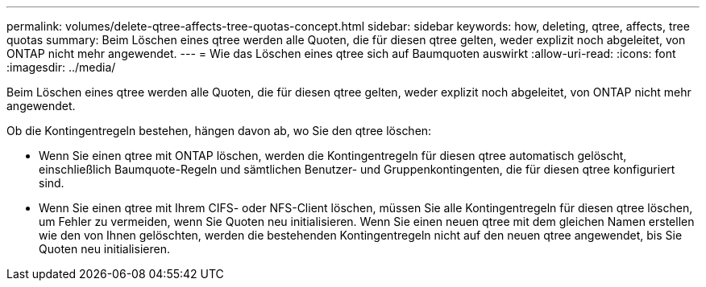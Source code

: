 ---
permalink: volumes/delete-qtree-affects-tree-quotas-concept.html 
sidebar: sidebar 
keywords: how, deleting, qtree, affects, tree quotas 
summary: Beim Löschen eines qtree werden alle Quoten, die für diesen qtree gelten, weder explizit noch abgeleitet, von ONTAP nicht mehr angewendet. 
---
= Wie das Löschen eines qtree sich auf Baumquoten auswirkt
:allow-uri-read: 
:icons: font
:imagesdir: ../media/


[role="lead"]
Beim Löschen eines qtree werden alle Quoten, die für diesen qtree gelten, weder explizit noch abgeleitet, von ONTAP nicht mehr angewendet.

Ob die Kontingentregeln bestehen, hängen davon ab, wo Sie den qtree löschen:

* Wenn Sie einen qtree mit ONTAP löschen, werden die Kontingentregeln für diesen qtree automatisch gelöscht, einschließlich Baumquote-Regeln und sämtlichen Benutzer- und Gruppenkontingenten, die für diesen qtree konfiguriert sind.
* Wenn Sie einen qtree mit Ihrem CIFS- oder NFS-Client löschen, müssen Sie alle Kontingentregeln für diesen qtree löschen, um Fehler zu vermeiden, wenn Sie Quoten neu initialisieren. Wenn Sie einen neuen qtree mit dem gleichen Namen erstellen wie den von Ihnen gelöschten, werden die bestehenden Kontingentregeln nicht auf den neuen qtree angewendet, bis Sie Quoten neu initialisieren.

